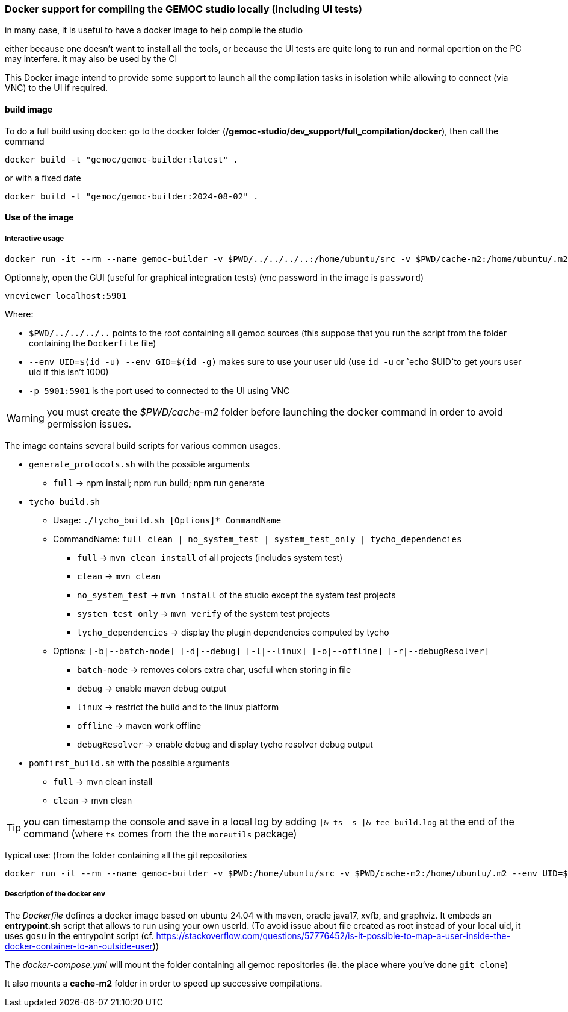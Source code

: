 === Docker support for compiling the GEMOC studio locally (including UI tests)

in many case, it is useful to have a docker image to help compile the studio

either because one doesn't want to install all the tools, or because the UI tests are quite long to run and normal opertion on the PC may interfere. 
it may also be used by the CI 


This Docker image intend to provide some support to launch all the compilation tasks in isolation while allowing to connect (via VNC) to the UI if required.

 

==== build image

To do a full build using docker: go to the docker folder (*/gemoc-studio/dev_support/full_compilation/docker*), then call the command

[source,bourne]
----
docker build -t "gemoc/gemoc-builder:latest" .
---- 

or with a fixed date

[source,bourne]
----
docker build -t "gemoc/gemoc-builder:2024-08-02" .
---- 


==== Use of the image


===== Interactive usage

[source,bourne]
----
docker run -it --rm --name gemoc-builder -v $PWD/../../../..:/home/ubuntu/src -v $PWD/cache-m2:/home/ubuntu/.m2 --env UID=$(id -u) --env GID=$(id -g) -p 5901:5901 "gemoc/gemoc-builder:latest" /bin/bash
----


Optionnaly, open the GUI (useful for graphical integration tests) (vnc password in the image is `password`)

[source,bourne]
----
vncviewer localhost:5901
----

Where:

- `$PWD/../../../..` points to the root containing all gemoc sources (this suppose that you run the script from the folder containing the `Dockerfile` file)
- `--env UID=$(id -u) --env GID=$(id -g)`  makes sure to use your user uid (use `id -u` or `echo $UID`to get yours user uid if this isn't 1000)
- `-p 5901:5901` is the port used to connected to the UI using VNC  

WARNING: you must create the _$PWD/cache-m2_ folder before launching the docker command in order to avoid permission issues.

The image contains several build scripts for various common usages.

- `generate_protocols.sh` with the possible arguments
** `full` -> npm install; npm run build; npm run generate

- `tycho_build.sh` 
** Usage: `./tycho_build.sh [Options]* CommandName`
** CommandName:  `full clean | no_system_test | system_test_only | tycho_dependencies`
*** `full` -> `mvn clean install` of all projects (includes system test)
*** `clean` -> `mvn clean`
*** `no_system_test` -> `mvn install` of the studio except the system test projects
*** `system_test_only` -> `mvn verify` of the system test projects
*** `tycho_dependencies` -> display the plugin dependencies computed by tycho
** Options: `[-b|--batch-mode] [-d|--debug] [-l|--linux] [-o|--offline] [-r|--debugResolver]`
*** `batch-mode` -> removes colors extra char, useful when storing in file
*** `debug` -> enable maven debug output
*** `linux` -> restrict the build and to the linux platform
*** `offline` -> maven work offline
*** `debugResolver` -> enable debug and display tycho resolver debug output

- `pomfirst_build.sh` with the possible arguments
** `full` -> mvn clean install
** `clean` -> mvn clean
   
TIP: you can timestamp the console and save in a local log by adding `|& ts -s |& tee build.log` at the end of the command (where `ts` comes from the the `moreutils` package)

typical use: (from the folder containing all the git repositories


[source,bourne]
----
docker run -it --rm --name gemoc-builder -v $PWD:/home/ubuntu/src -v $PWD/cache-m2:/home/ubuntu/.m2 --env UID=$(id -u) --env GID=$(id -g) -p 5901:5901 "gemoc/gemoc-builder:latest" ./tycho_build.sh --linux full |& ts -s |& tee linux_full_build.log
----

===== Description of the docker env

The _Dockerfile_ defines a docker image based on ubuntu 24.04 with maven, oracle java17, xvfb, and graphviz. It embeds an *entrypoint.sh* script that allows to run using your own userId. (To avoid issue about file created as root instead of your local uid, it uses `gosu`  in the entrypoint script (cf. https://stackoverflow.com/questions/57776452/is-it-possible-to-map-a-user-inside-the-docker-container-to-an-outside-user))

The _docker-compose.yml_ will mount the folder containing all gemoc repositories (ie. the place where you've done `git clone`) 

It also mounts a *cache-m2* folder in order to speed up successive compilations.



